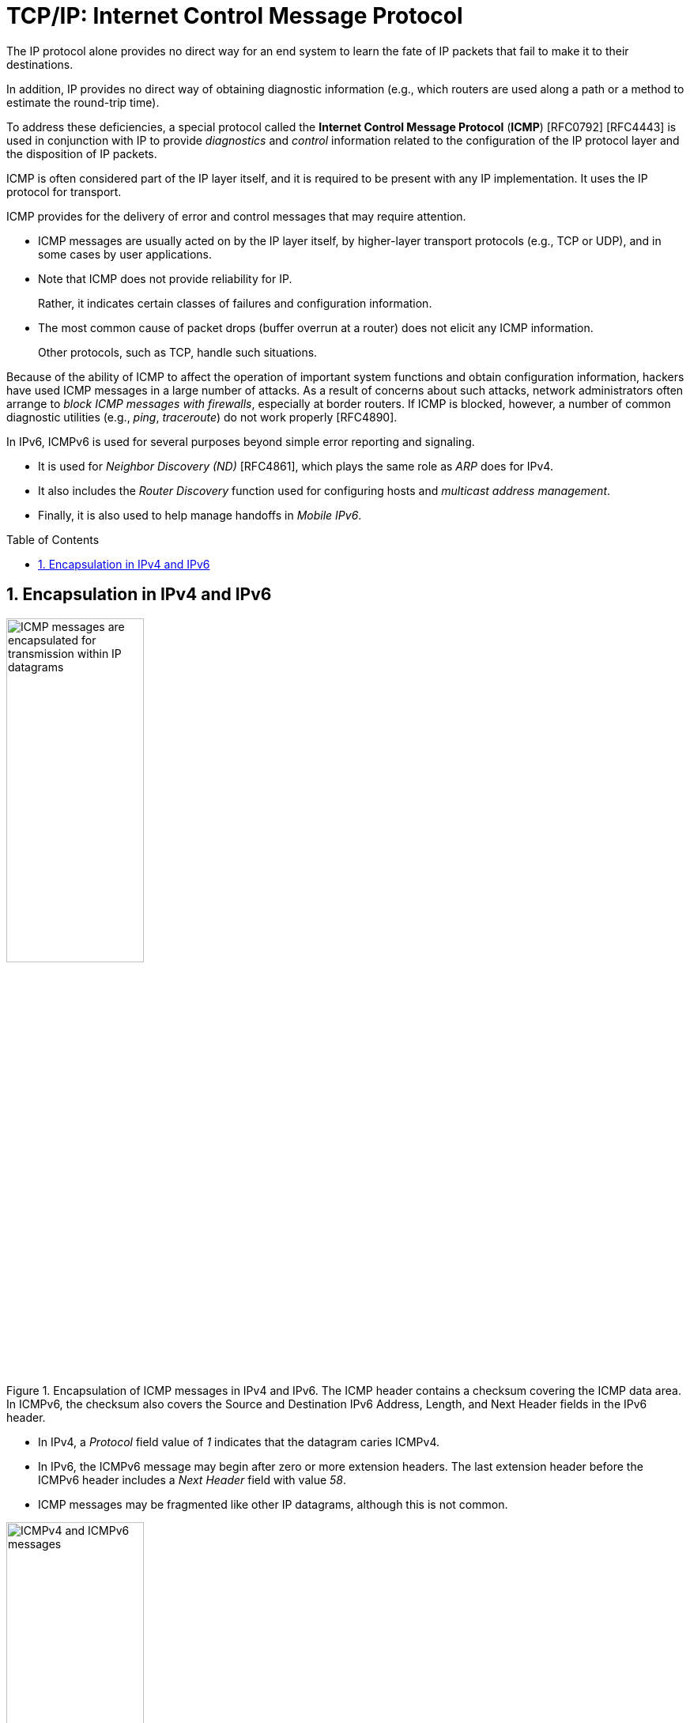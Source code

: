 = TCP/IP: Internet Control Message Protocol
:page-layout: post
:page-categories: ['networking']
:page-tags: ['netwoking', 'icmp']
:page-date: 2022-11-30 11:44:23 +0800
:page-revdate: 2022-11-30 11:44:23 +0800
:toc: preamble
:sectnums:

The IP protocol alone provides no direct way for an end system to learn the fate of IP packets that fail to make it to their destinations.

In addition, IP provides no direct way of obtaining diagnostic information (e.g., which routers are used along a path or a method to estimate the round-trip time).

To address these deficiencies, a special protocol called the *Internet Control Message Protocol* (*ICMP*) [RFC0792] [RFC4443] is used in conjunction with IP to provide _diagnostics_ and _control_ information related to the configuration of the IP protocol layer and the disposition of IP packets.

ICMP is often considered part of the IP layer itself, and it is required to be present with any IP implementation. It uses the IP protocol for transport.

ICMP provides for the delivery of error and control messages that may require attention.

* ICMP messages are usually acted on by the IP layer itself, by higher-layer transport protocols (e.g., TCP or UDP), and in some cases by user applications.

* Note that ICMP does not provide reliability for IP.
+
Rather, it indicates certain classes of failures and configuration information.

* The most common cause of packet drops (buffer overrun at a router) does not elicit any ICMP information.
+
Other protocols, such as TCP, handle such situations.

Because of the ability of ICMP to affect the operation of important system functions and obtain configuration information, hackers have used ICMP messages in a large number of attacks. As a result of concerns about such attacks, network administrators often arrange to _block ICMP messages with firewalls_, especially at border routers. If ICMP is blocked, however, a number of common diagnostic utilities (e.g., _ping_, _traceroute_) do not work properly [RFC4890].

In IPv6, ICMPv6 is used for several purposes beyond simple error reporting and signaling.

* It is used for _Neighbor Discovery (ND)_ [RFC4861], which plays the same role as _ARP_ does for IPv4.
* It also includes the _Router Discovery_ function used for configuring hosts and _multicast address management_.
* Finally, it is also used to help manage handoffs in _Mobile IPv6_.

== Encapsulation in IPv4 and IPv6

.Encapsulation of ICMP messages in IPv4 and IPv6. The ICMP header contains a checksum covering the ICMP data area. In ICMPv6, the checksum also covers the Source and Destination IPv6 Address, Length, and Next Header fields in the IPv6 header.
image::/assets/tcp-ip/internet-control-message-protocol/icmpv4-icmpv6-encapsulated-in-ip-packet-format.png[ICMP messages are encapsulated for transmission within IP datagrams,45%,45%]

* In IPv4, a _Protocol_ field value of _1_ indicates that the datagram caries ICMPv4.

* In IPv6, the ICMPv6 message may begin after zero or more extension headers. The last extension header before the ICMPv6 header includes a _Next Header_ field with value _58_.

* ICMP messages may be fragmented like other IP datagrams, although this is not common.

.All ICMP messages begin with 8-bit Type and Code fields, followed by a 16-bit Checksum that covers the entire message. The type and code values are different for ICMPv4 and ICMPv6.
image::/assets/tcp-ip/internet-control-message-protocol/icmp-message-format.png[ICMPv4 and ICMPv6 messages,45%,45%]
